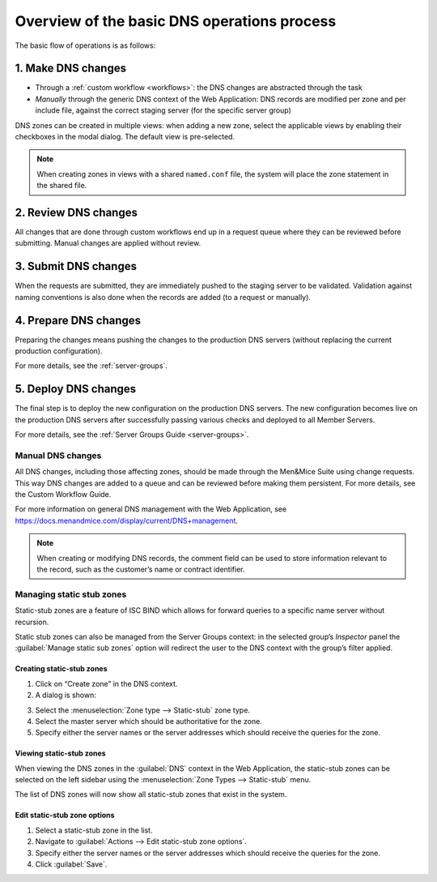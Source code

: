 .. _dns-att:

Overview of the basic DNS operations process
============================================

The basic flow of operations is as follows:

.. image:: ../../images/dns-workflow.png
  :width: 90%
  :align: center

1. Make DNS changes
"""""""""""""""""""

* Through a :ref:`custom workflow <workflows>`: the DNS changes are abstracted through the task
* *Manually* through the generic DNS context of the Web Application: DNS records are modified per zone and per include file, against the correct staging server (for the specific server group)

DNS zones can be created in multiple views: when adding a new zone, select the applicable views by enabling their checkboxes in the modal dialog. The default view is pre-selected.

.. note::
  When creating zones in views with a shared ``named.conf`` file, the system will place the zone statement in the shared file.

2. Review DNS changes
"""""""""""""""""""""

All changes that are done through custom workflows end up in a request queue where they can be reviewed before submitting. Manual changes are applied without review.

3. Submit DNS changes
"""""""""""""""""""""

When the requests are submitted, they are immediately pushed to the staging server to be validated. Validation against naming conventions is also done when the records are added (to a request or manually).

4. Prepare DNS changes
""""""""""""""""""""""

Preparing the changes means pushing the changes to the production DNS servers (without replacing the current production configuration).

For more details, see the :ref:`server-groups`.

5. Deploy DNS changes
"""""""""""""""""""""

The final step is to deploy the new configuration on the production DNS servers. The new configuration becomes live on the production DNS servers after successfully passing various checks and deployed to all Member Servers.

For more details, see the :ref:`Server Groups Guide <server-groups>`.

Manual DNS changes
------------------

All DNS changes, including those affecting zones, should be made through the Men&Mice Suite using change requests.
This way DNS changes are added to a queue and can be reviewed before making them persistent. For more details, see the Custom Workflow Guide.

For more information on general DNS management with the Web Application, see https://docs.menandmice.com/display/current/DNS+management.

.. note::
  When creating or modifying DNS records, the comment field can be used to store information relevant to the record, such as the customer’s name or contract identifier.

.. image:: ../../images/create-_dns_record.png
  :width: 40%
  :align: center

Managing static stub zones
--------------------------

Static-stub zones are a feature of ISC BIND which allows for forward queries to a specific name server without recursion.

Static stub zones can also be managed from the Server Groups context: in the selected group’s *Inspector* panel the :guilabel:`Manage static sub zones` option will redirect the user to the DNS context with the group’s filter applied.

Creating static-stub zones
^^^^^^^^^^^^^^^^^^^^^^^^^^

1. Click on “Create zone” in the DNS context.

2. A dialog is shown:

.. image:: ../../images/create-static-stub.png
  :width: 40%
  :align: center

3. Select the :menuselection:`Zone type --> Static-stub` zone type.

4. Select the master server which should be authoritative for the zone.

5. Specify either the server names or the server addresses which should receive the queries for the zone.

Viewing static-stub zones
^^^^^^^^^^^^^^^^^^^^^^^^^

When viewing the DNS zones in the :guilabel:`DNS` context in the Web Application, the static-stub zones can be selected on the left sidebar using the :menuselection:`Zone Types --> Static-stub` menu.

The list of DNS zones will now show all static-stub zones that exist in the system.

Edit static-stub zone options
^^^^^^^^^^^^^^^^^^^^^^^^^^^^^

1. Select a static-stub zone in the list.

2. Navigate to :guilabel:`Actions --> Edit static-stub zone options`.

3. Specify either the server names or the server addresses which should receive the queries for the zone.

4. Click :guilabel:`Save`.

.. image:: ../../images/edit-static-stub.png
  :width: 50%
  :align: center
